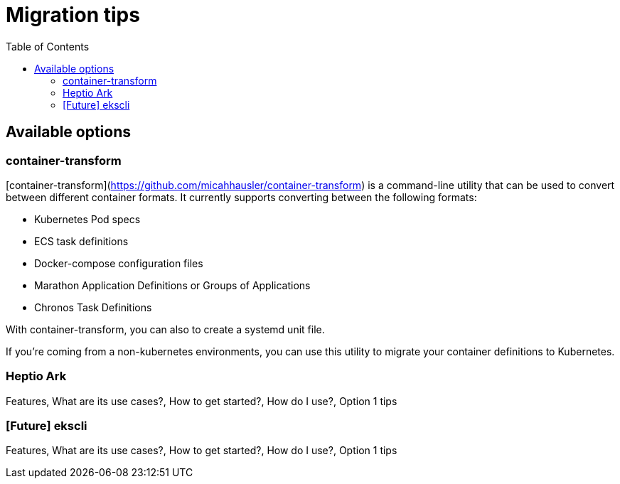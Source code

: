 :toc:
:icons:
:linkattrs:

= Migration tips

## Available options
### container-transform
[container-transform](https://github.com/micahhausler/container-transform) is a command-line utility that can be used to convert between different container formats.  It currently supports converting between the following formats: 

* Kubernetes Pod specs
* ECS task definitions
* Docker-compose configuration files
* Marathon Application Definitions or Groups of Applications
* Chronos Task Definitions

With container-transform, you can also to create a systemd unit file. 

If you're coming from a non-kubernetes environments, you can use this utility to migrate your container definitions to Kubernetes.   

### Heptio Ark
Features, What are its use cases?, How to get started?, How do I use?, Option 1 tips

### [Future] ekscli
Features, What are its use cases?, How to get started?, How do I use?, Option 1 tips
